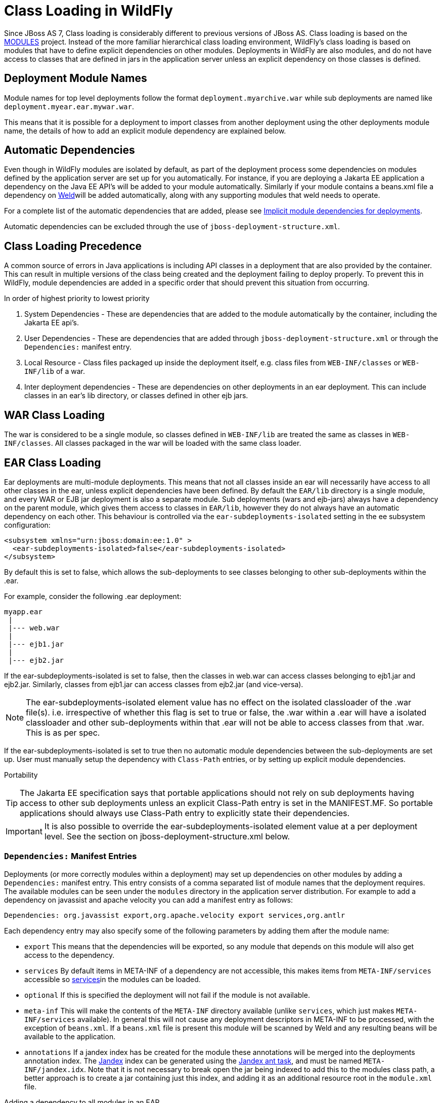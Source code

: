 [[Class_Loading_in_WildFly]]
= Class Loading in WildFly


Since JBoss AS 7, Class loading is considerably different to previous
versions of JBoss AS. Class loading is based on the
<<Class_Loading_in_WildFly,MODULES>> project. Instead of the more familiar
hierarchical class loading environment, WildFly's class loading is based
on modules that have to define explicit dependencies on other modules.
Deployments in WildFly are also modules, and do not have access to
classes that are defined in jars in the application server unless an
explicit dependency on those classes is defined.

[[deployment-module-names]]
== Deployment Module Names

Module names for top level deployments follow the format
`deployment.myarchive.war` while sub deployments are named like
`deployment.myear.ear.mywar.war`.

This means that it is possible for a deployment to import classes from
another deployment using the other deployments module name, the details
of how to add an explicit module dependency are explained below.

[[automatic-dependencies]]
== Automatic Dependencies

Even though in WildFly modules are isolated by default, as part of the
deployment process some dependencies on modules defined by the
application server are set up for you automatically. For instance, if
you are deploying a Jakarta EE application a dependency on the Java EE
API's will be added to your module automatically. Similarly if your
module contains a beans.xml file a dependency on
http://seamframework.org/Weld[Weld]will be added automatically, along
with any supporting modules that weld needs to operate.

For a complete list of the automatic dependencies that are added, please
see <<Implicit_module_dependencies_for_deployments,Implicit module dependencies for deployments>>.

Automatic dependencies can be excluded through the use of
`jboss-deployment-structure.xml`.

[[class-loading-precedence]]
== Class Loading Precedence

A common source of errors in Java applications is including API classes
in a deployment that are also provided by the container. This can result
in multiple versions of the class being created and the deployment
failing to deploy properly. To prevent this in WildFly, module
dependencies are added in a specific order that should prevent this
situation from occurring.

In order of highest priority to lowest priority

1.  System Dependencies - These are dependencies that are added to the
module automatically by the container, including the Jakarta EE api's.
2.  User Dependencies - These are dependencies that are added through
`jboss-deployment-structure.xml` or through the `Dependencies:` manifest
entry.
3.  Local Resource - Class files packaged up inside the deployment
itself, e.g. class files from `WEB-INF/classes` or `WEB-INF/lib` of a
war.
4.  Inter deployment dependencies - These are dependencies on other
deployments in an ear deployment. This can include classes in an ear's
lib directory, or classes defined in other ejb jars.

[[war-class-loading]]
== WAR Class Loading

The war is considered to be a single module, so classes defined in
`WEB-INF/lib` are treated the same as classes in `WEB-INF/classes`. All
classes packaged in the war will be loaded with the same class loader.

[[ear-class-loading]]
== EAR Class Loading

Ear deployments are multi-module deployments. This means that not all
classes inside an ear will necessarily have access to all other classes
in the ear, unless explicit dependencies have been defined. By default
the `EAR/lib` directory is a single module, and every WAR or EJB jar
deployment is also a separate module. Sub deployments (wars and
ejb-jars) always have a dependency on the parent module, which gives
them access to classes in `EAR/lib`, however they do not always have an
automatic dependency on each other. This behaviour is controlled via the
`ear-subdeployments-isolated` setting in the ee subsystem configuration:

[source,xml,options="nowrap"]
----
<subsystem xmlns="urn:jboss:domain:ee:1.0" >            
  <ear-subdeployments-isolated>false</ear-subdeployments-isolated>
</subsystem>
----

By default this is set to false, which allows the sub-deployments to see
classes belonging to other sub-deployments within the .ear.

For example, consider the following .ear deployment:

....
myapp.ear
 |
 |--- web.war
 |
 |--- ejb1.jar
 |
 |--- ejb2.jar
....

If the ear-subdeployments-isolated is set to false, then the classes in
web.war can access classes belonging to ejb1.jar and ejb2.jar.
Similarly, classes from ejb1.jar can access classes from ejb2.jar (and
vice-versa).

[NOTE]

The ear-subdeployments-isolated element value has no effect on the
isolated classloader of the .war file(s). i.e. irrespective of whether
this flag is set to true or false, the .war within a .ear will have a
isolated classloader and other sub-deployments within that .ear will not
be able to access classes from that .war. This is as per spec.

If the ear-subdeployments-isolated is set to true then no automatic
module dependencies between the sub-deployments are set up. User must
manually setup the dependency with `Class-Path` entries, or by setting
up explicit module dependencies.

Portability

[TIP]

The Jakarta EE specification says that portable applications should not
rely on sub deployments having access to other sub deployments unless an
explicit Class-Path entry is set in the MANIFEST.MF. So portable
applications should always use Class-Path entry to explicitly state
their dependencies.

[IMPORTANT]

It is also possible to override the ear-subdeployments-isolated element
value at a per deployment level. See the section on
jboss-deployment-structure.xml below.

[[dependencies-manifest-entries]]
=== `Dependencies:` Manifest Entries

Deployments (or more correctly modules within a deployment) may set up
dependencies on other modules by adding a `Dependencies:` manifest
entry. This entry consists of a comma separated list of module names
that the deployment requires. The available modules can be seen under
the `modules` directory in the application server distribution. For
example to add a dependency on javassist and apache velocity you can add
a manifest entry as follows:

`Dependencies: org.javassist export,org.apache.velocity export services,org.antlr`

Each dependency entry may also specify some of the following parameters
by adding them after the module name:

* `export` This means that the dependencies will be exported, so any
module that depends on this module will also get access to the
dependency.
* `services` By default items in META-INF of a dependency are not
accessible, this makes items from `META-INF/services` accessible so
http://download.oracle.com/javase/6/docs/api/java/util/ServiceLoader.html[services]in
the modules can be loaded.
* `optional` If this is specified the deployment will not fail if the
module is not available.
* `meta-inf` This will make the contents of the `META-INF` directory
available (unlike `services`, which just makes `META-INF/services`
available). In general this will not cause any deployment descriptors in
META-INF to be processed, with the exception of `beans.xml`. If a
`beans.xml` file is present this module will be scanned by Weld and any
resulting beans will be available to the application.
* `annotations` If a jandex index has be created for the module these
annotations will be merged into the deployments annotation index. The
https://github.com/jbossas/jandex[Jandex] index can be generated using
the
https://github.com/jbossas/jandex/blob/master/src/main/java/org/jboss/jandex/JandexAntTask.java[Jandex
ant task], and must be named `META-INF/jandex.idx`. Note that it is not
necessary to break open the jar being indexed to add this to the modules
class path, a better approach is to create a jar containing just this
index, and adding it as an additional resource root in the `module.xml`
file.

Adding a dependency to all modules in an EAR

[IMPORTANT]

Using the `export` parameter it is possible to add a dependency to all
sub deployments in an ear. If a module is exported from a
`Dependencies:` entry in the top level of the ear (or by a jar in the
`ear/lib` directory) it will be available to all sub deployments as
well.

[TIP]

To generate a MANIFEST.MF entry when using maven put the following in
your pom.xml:

.pom.xml

[source,xml,options="nowrap"]
----
<build>
   ...
   <plugins>
     <plugin>
       <groupId>org.apache.maven.plugins</groupId>
       <artifactId>maven-war-plugin</artifactId>
       <configuration>
          <archive>
             <manifestEntries>
                <Dependencies>org.slf4j</Dependencies>
             </manifestEntries>
          </archive>
       </configuration>
     </plugin>
   </plugins>
</build>
----

If your deployment is a jar you must use the `maven-jar-plugin` rather
than the `maven-war-plugin`.

[[class-path-entries]]
=== Class Path Entries

It is also possible to add module dependencies on other modules inside
the deployment using the `Class-Path` manifest entry. This can be used
within an ear to set up dependencies between sub deployments, and also
to allow modules access to additional jars deployed in an ear that are
not sub deployments and are not in the `EAR/lib` directory. If a jar in
the `EAR/lib` directory references a jar via `Class-Path:` then this
additional jar is merged into the parent ear's module, and is accessible
to all sub deployments in the ear.

[[global-modules]]
== Global Modules

It is also possible to set up global modules, that are accessible to all
deployments. This is done by modifying the configuration file
(standalone/domain.xml).

For example, to add javassist to all deployments you can use the
following XML:

.standalone.xml/domain.xml

[source,xml,options="nowrap"]
----
<subsystem xmlns="urn:jboss:domain:ee:1.0" >            
  <global-modules>
    <module name="org.javassist" slot="main" />            
  </global-modules> 
</subsystem>
----

Note that the `slot` field is optional and defaults to `main`.

[[jboss-deployment-structure-file]]
== JBoss Deployment Structure File

`jboss-deployment-structure.xml` is a JBoss specific deployment
descriptor that can be used to control class loading in a fine grained
manner. It should be placed in the top level deployment, in `META-INF`
(or `WEB-INF` for web deployments). It can do the following:

* Prevent automatic dependencies from being added
* Add additional dependencies
* Define additional modules
* Change an EAR deployments isolated class loading behaviour
* Add additional resource roots to a module

An example of a complete `jboss-deployment-structure.xml` file for an
ear deployment is as follows:

.jboss-deployment-structure.xml

[source,xml,options="nowrap"]
----
<jboss-deployment-structure>
  <!-- Make sub deployments isolated by default, so they cannot see each others classes without a Class-Path entry -->
  <ear-subdeployments-isolated>true</ear-subdeployments-isolated>
  <!-- This corresponds to the top level deployment. For a war this is the war's module, for an ear -->
  <!-- This is the top level ear module, which contains all the classes in the EAR's lib folder     -->
  <deployment>
     <!-- exclude-subsystem prevents a subsystems deployment unit processors running on a deployment -->
     <!-- which gives basically the same effect as removing the subsystem, but it only affects single deployment -->
     <exclude-subsystems>
        <subsystem name="resteasy" />
    </exclude-subsystems>
    <!-- Exclusions allow you to prevent the server from automatically adding some dependencies     -->
    <exclusions>
        <module name="org.javassist" />
    </exclusions>
    <!-- This allows you to define additional dependencies, it is the same as using the Dependencies: manifest attribute -->
    <dependencies>
      <module name="deployment.javassist.proxy" />
      <module name="deployment.myjavassist" />
      <!-- Import META-INF/services for ServiceLoader impls as well -->
      <module name="myservicemodule" services="import"/>
    </dependencies>
    <!-- These add additional classes to the module. In this case it is the same as including the jar in the EAR's lib directory -->
    <resources>
      <resource-root path="my-library.jar" />
    </resources>
  </deployment>
  <sub-deployment name="myapp.war">
    <!-- This corresponds to the module for a web deployment -->
    <!-- it can use all the same tags as the <deployment> entry above -->
    <dependencies>
      <!-- Adds a dependency on a ejb jar. This could also be done with a Class-Path entry -->
      <module name="deployment.myear.ear.myejbjar.jar" />
    </dependencies>
    <!-- Set's local resources to have the lowest priority -->
    <!-- If the same class is both in the sub deployment and in another sub deployment that -->
    <!-- is visible to the war, then the Class from the other deployment will be loaded,  -->
    <!-- rather than the class actually packaged in the war. -->
    <!-- This can be used to resolve ClassCastExceptions  if the same class is in multiple sub deployments-->
    <local-last value="true" />
  </sub-deployment>
  <!-- Now we are going to define two additional modules -->
  <!-- This one is a different version of javassist that we have packaged -->
  <module name="deployment.myjavassist" >
    <resources>
     <resource-root path="javassist.jar" >
       <!-- We want to use the servers version of javassist.util.proxy.* so we filter it out-->
       <filter>
         <exclude path="javassist/util/proxy" />
       </filter>
     </resource-root>
    </resources>
  </module>
  <!-- This is a module that re-exports the containers version of javassist.util.proxy -->
  <!-- This means that there is only one version of the Proxy classes defined          -->
  <module name="deployment.javassist.proxy" >
    <dependencies>
      <module name="org.javassist" >
        <imports>
          <include path="javassist/util/proxy" />
          <exclude path="/**" />
        </imports>
      </module>
    </dependencies>
  </module>
</jboss-deployment-structure>
----

[IMPORTANT]

The xsd for jboss-deployment-structure.xml is available at
https://github.com/wildfly/wildfly-core/blob/master/server/src/main/resources/schema/jboss-deployment-structure-1_2.xsd[https://github.com/wildfly/wildfly/blob/master/build/src/main/resources/docs/schema/jboss-deployment-structure-1_2.xsd]

[[accessing-jdk-classes]]
== Accessing JDK classes

Not all JDK classes are exposed to a deployment by default. If your
deployment uses JDK classes that are not exposed you can get access to
them using jboss-deployment-structure.xml with system dependencies:

.Using jboss-deployment-structure.xml to access JDK classes

[source,xml,options="nowrap"]
----
<jboss-deployment-structure xmlns="urn:jboss:deployment-structure:1.2">
    <deployment>
        <dependencies>
            <system export="true">
                <paths>
                    <path name="com/sun/corba/se/spi/legacy/connection"/>
                </paths>
            </system>
        </dependencies>
    </deployment>
</jboss-deployment-structure>
----

[[the-jboss.api-property-and-application-use-of-modules-shipped-with-wildfly]]
== The "jboss.api" property and application use of modules shipped with WildFly

The WildFly distribution includes a large number of modules, a great
many of which are included for use by WildFly internals, with no testing
of the appropriateness of their direct use by applications or any
commitment to continue to ship those modules in future releases if they
are no longer needed by the internals. So how can a user know whether it
is advisable for their application to specify an explicit dependency on
a module WildFly ships? The "jboss.api" property specified in the
module's module.xml file can tell you:

.Example declaration of the jboss.api property

[source,xml,options="nowrap"]
----
<module xmlns="urn:jboss:module:1.5" name="com.google.guava">
    <properties>
        <property name="jboss.api" value="private"/>
    </properties>
----

If a module does not have a property element like the above, then it's
equivalent to one with a value of "public".

Following are the meanings of the various values you may see for the
jboss.api property:

[cols="1,3",options="header"]
|=======================================================================
|Value |Meaning

|public |May be explicitly depended upon by end user applications. Will
continue to be available in future releases within the same major series
and should not have incompatible API changes in future releases within
the same minor series, and ideally not within the same major series.

|private |Intended for internal use only. Only tested according to
internal usage. May not be safe for end user applications to use
directly.Could change significantly or be removed in a future release
without notice.

|unsupported |If you see this value in a module.xml in a WildFly
release, please file a bug report, as it is not applicable in WildFly.
In EAP it has a meaning equivalent to "private" but that does not mean
the module is "private" in WildFly; it could very easily be "public".

|preview |May be explicitly depended upon by end user applications, but
there are no guarantees of continued availability in future releases or
that there will not be incompatible API changes. This is not a common
classification in WildFly. It is not used in WildFly 10.

|deprecated |May be explicitly depended upon by end user applications.
Stable and reliable but an alternative should be sought. Will be removed
in a future major release.
|=======================================================================

Note that these definitions are only applicable to WildFly. In EAP and
other Red Hat products based on WildFly the same classifiers are used,
with generally similar meaning, but the precise meaning is per the
definitions on the Red Hat customer support portal.

If an application declares a direct dependency on a module marked
"private", "unsupported" or "deprecated", during deployment a WARN
message will be logged. The logging will be in log categories
"org.jboss.as.dependency.private", "org.jboss.as.dependency.unsupported"
and "org.jboss.as.dependency.deprecated" respectively. These categories
are not used for other purposes, so once you feel sufficiently warned
the logging can be safely suppressed by turning the log level for the
relevant category to ERROR or higher.

Other than the WARN messages noted above, declaring a direct dependency
on a non-public module has no impact on how WildFly processes the
deployment.


[[how-to-list-the-module-dependencies-of-a-deployed-application]]
== How to list the module dependencies of a deployed application

In WildFly it is possible to list the module dependencies added by the container to your deployed application. This task can be achieved via the command line interface, where specific operations are available to list the module dependencies for deployments and ear-subdeployments.

You can list the module dependencies of a deployment using the _list-modules_ operation as below:

[source,options="nowrap"]
----
[standalone@localhost:9990 /] /deployment=test-application.war:list-modules
----

In case of ear-subdeployments, the _list-modules_ operation is also available under the subdeployment resource:

[source,options="nowrap"]
----
[standalone@localhost:9990 /] /deployment=test-application.ear/subdeployment=test-application.war:list-modules
----

If you are running WildFly in domain mode, this operation is available via the server resource at the host level:

[source,options="nowrap"]
----
[domain@localhost:9990 /] /host=master/server=server-one/deployment=test-application.war:list-modules
----

[source,options="nowrap"]
----
[domain@localhost:9990 /] /host=master/server=server-one/deployment=test-application.ear/subdeployment=test-application.war:list-modules
----

By default, the _list-modules_ operation shows the list of dependencies in a compact view, including only the module name. You can control this output using the attribute _verbose=[false*|true]_ to enable/disable a detailed response.

The following output shows an example of a detailed view:

[source,options="nowrap"]
----
[standalone@localhost:9990 /] /deployment=test-application.ear:list-modules(verbose=true)
  {
      "outcome" => "success",
      "result" => {
          "system-dependencies" => [
              {
                  "name" => "com.fasterxml.jackson.datatype.jackson-datatype-jdk8",
                  "optional" => true,
                  "export" => false,
                  "import-services" => true
              },
              {
                  "name" => "com.fasterxml.jackson.datatype.jackson-datatype-jsr310",
                  "optional" => true,
                  "export" => false,
                  "import-services" => true
              },
              ...
          ],
          "local-dependencies" => [
              {
                "name" => "deployment.test-application.ear.test-application-ejb.jar",
                "optional" => false,
                "export" => false,
                "import-services" => true
              },
              ...
          ],
          "user-dependencies" => [
              {
                  "name" => "com.fasterxml.jackson.datatype.jackson-datatype-jdk8",
                  "optional" => false,
                  "export" => false,
                  "import-services" => false
              },
              {
                  "name" => "org.hibernate:4.1",
                  "optional" => false,
                  "export" => false,
                  "import-services" => false
              },
              ...
          ]
      }
  }
----


The _list_modules_ operation shows information in three different categories:

* system-dependencies: These are the dependencies added implicitly by the server container.
* local-dependencies: These are dependencies on other parts of the deployment.
* user-dependencies: These are the dependencies defined by the user via a manifest file or deployment-structure.xml.


For each module, the following information is shown:

* name: The module name and, if the slot name is not the default "main" slot, the slot name is concatenated after a ":" character separator.
* optional: If the dependency was added as an optional dependency.
* export: If the dependency is being exported to other modules.
* import-services: If the module for the deployment or subdeployment is allowed to import services from the dependency.